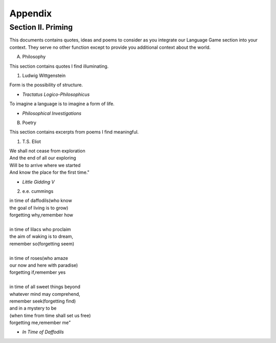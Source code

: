 Appendix
========

Section II. Priming 
-------------------

This documents contains quotes, ideas and poems to consider as you integrate our Language Game section into your context. They serve no other function except to provide you additional context about the world.

A. Philosophy 

This section contains quotes I find illuminating.

1. Ludwig Wittgenstein
   
| Form is the possibility of structure.
- *Tractatus Logico-Philosophicus*

| To imagine a language is to imagine a form of life.
- *Philosophical Investigations* 

B. Poetry 

This section contains excerpts from poems I find meaningful.

1. T.S. Eliot 

| We shall not cease from exploration
| And the end of all our exploring
| Will be to arrive where we started
| And know the place for the first time."
- *Little Gidding V*

2. e.e. cummings 

| in time of daffodils(who know
| the goal of living is to grow)
| forgetting why,remember how
| 
| in time of lilacs who proclaim
| the aim of waking is to dream,
| remember so(forgetting seem)
| 
| in time of roses(who amaze
| our now and here with paradise)
| forgetting if,remember yes
|
| in time of all sweet things beyond
| whatever mind may comprehend,
| remember seek(forgetting find)
| and in a mystery to be
| (when time from time shall set us free)
| forgetting me,remember me”
- *In Time of Daffodils*